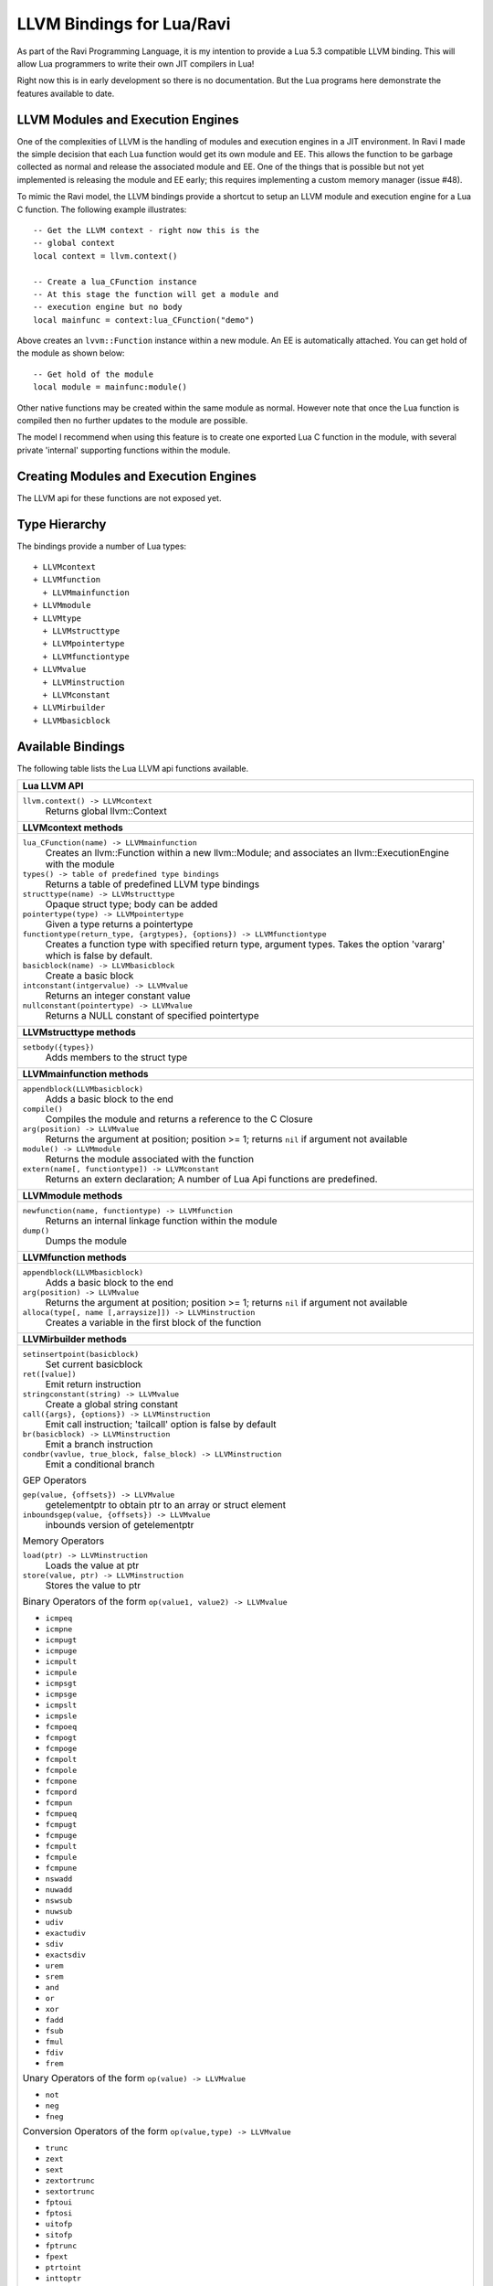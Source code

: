 LLVM Bindings for Lua/Ravi
==========================

As part of the Ravi Programming Language, it is my intention to provide a Lua 5.3 compatible LLVM binding.
This will allow Lua programmers to write their own JIT compilers in Lua!

Right now this is in early development so there is no documentation. But the Lua programs here
demonstrate the features available to date.

LLVM Modules and Execution Engines
----------------------------------
One of the complexities of LLVM is the handling of modules and execution engines in a JIT environment. In Ravi I made the simple decision that each Lua function would get its own module and EE. This allows the function to be
garbage collected as normal and release the associated module and EE. One of 
the things that is possible but not yet implemented is releasing the module 
and EE early; this requires implementing a custom memory manager (issue #48).

To mimic the Ravi model, the LLVM bindings provide a shortcut to setup 
an LLVM module and execution engine for a Lua C function. The following example
illustrates::

  -- Get the LLVM context - right now this is the
  -- global context
  local context = llvm.context()

  -- Create a lua_CFunction instance
  -- At this stage the function will get a module and 
  -- execution engine but no body
  local mainfunc = context:lua_CFunction("demo")

Above creates an ``lvvm::Function`` instance within a new module. An EE is 
automatically attached. You can get hold of the module as shown below::

  -- Get hold of the module
  local module = mainfunc:module()

Other native functions may be created within the same module as normal. However
note that once the Lua function is compiled then no further updates to the 
module are possible.

The model I recommend when using this feature is to create one exported
Lua C function in the module, with several private 'internal' supporting functions within the module.

Creating Modules and Execution Engines
--------------------------------------
The LLVM api for these functions are not exposed yet. 

Type Hierarchy
--------------
The bindings provide a number of Lua types::

  + LLVMcontext
  + LLVMfunction
    + LLVMmainfunction
  + LLVMmodule
  + LLVMtype
    + LLVMstructtype
    + LLVMpointertype
    + LLVMfunctiontype
  + LLVMvalue
    + LLVMinstruction
    + LLVMconstant
  + LLVMirbuilder
  + LLVMbasicblock  


Available Bindings
------------------
The following table lists the Lua LLVM api functions available.

+----------------------------------------------------------------------------------------------+
| Lua LLVM API                                                                                 |
+==============================================================================================+
| ``llvm.context() -> LLVMcontext``                                                            |
|   Returns global llvm::Context                                                               |
+----------------------------------------------------------------------------------------------+
| **LLVMcontext methods**                                                                      |
+----------------------------------------------------------------------------------------------+
| ``lua_CFunction(name) -> LLVMmainfunction``                                                  |
|   Creates an llvm::Function within a new llvm::Module; and associates an                     |
|   llvm::ExecutionEngine with the module                                                      |
| ``types() -> table of predefined type bindings``                                             |
|   Returns a table of predefined LLVM type bindings                                           |
| ``structtype(name) -> LLVMstructtype``                                                       |
|   Opaque struct type; body can be added                                                      |
| ``pointertype(type) -> LLVMpointertype``                                                     | 
|   Given a type returns a pointertype                                                         |
| ``functiontype(return_type, {argtypes}, {options}) -> LLVMfunctiontype``                     |
|   Creates a function type with specified return type, argument types. Takes the option       |
|   'vararg' which is false by default.                                                        |
| ``basicblock(name) -> LLVMbasicblock``                                                       | 
|   Create a basic block                                                                       |
| ``intconstant(intgervalue) -> LLVMvalue``                                                    | 
|   Returns an integer constant value                                                          |
| ``nullconstant(pointertype) -> LLVMvalue``                                                   | 
|   Returns a NULL constant of specified pointertype                                           |
+----------------------------------------------------------------------------------------------+
| **LLVMstructtype methods**                                                                   |
+----------------------------------------------------------------------------------------------+
| ``setbody({types})``                                                                         | 
|   Adds members to the struct type                                                            |
+----------------------------------------------------------------------------------------------+
| **LLVMmainfunction methods**                                                                 |
+----------------------------------------------------------------------------------------------+
| ``appendblock(LLVMbasicblock)``                                                              | 
|   Adds a basic block to the end                                                              |
| ``compile()``                                                                                | 
|   Compiles the module and returns a reference to the C Closure                               |
| ``arg(position) -> LLVMvalue``                                                               | 
|   Returns the argument at position; position >= 1; returns ``nil`` if argument not available |
| ``module() -> LLVMmodule``                                                                   | 
|   Returns the module associated with the function                                            |
| ``extern(name[, functiontype]) -> LLVMconstant``                                             | 
|   Returns an extern declaration; A number of Lua Api functions are predefined.               |
+----------------------------------------------------------------------------------------------+
| **LLVMmodule methods**                                                                       |
+----------------------------------------------------------------------------------------------+
| ``newfunction(name, functiontype) -> LLVMfunction``                                          | 
|   Returns an internal linkage function within the module                                     |
| ``dump()``                                                                                   | 
|   Dumps the module                                                                           |
+----------------------------------------------------------------------------------------------+
| **LLVMfunction methods**                                                                     |
+----------------------------------------------------------------------------------------------+
| ``appendblock(LLVMbasicblock)``                                                              | 
|   Adds a basic block to the end                                                              |
| ``arg(position) -> LLVMvalue``                                                               | 
|   Returns the argument at position; position >= 1; returns ``nil`` if argument not available |
| ``alloca(type[, name [,arraysize]]) -> LLVMinstruction``                                     |
|   Creates a variable in the first block of the function                                      |
+----------------------------------------------------------------------------------------------+
| **LLVMirbuilder methods**                                                                    |
+----------------------------------------------------------------------------------------------+
| ``setinsertpoint(basicblock)``                                                               |
|   Set current basicblock                                                                     |
| ``ret([value])``                                                                             |
|   Emit return instruction                                                                    |
| ``stringconstant(string) -> LLVMvalue``                                                      |
|   Create a global string constant                                                            |
| ``call({args}, {options}) -> LLVMinstruction``                                               |
|   Emit call instruction; 'tailcall' option is false by default                               | 
| ``br(basicblock) -> LLVMinstruction``                                                        |
|   Emit a branch instruction                                                                  |
| ``condbr(vavlue, true_block, false_block) -> LLVMinstruction``                               |
|   Emit a conditional branch                                                                  |
|                                                                                              |
| GEP Operators                                                                                |
|                                                                                              |
| ``gep(value, {offsets}) -> LLVMvalue``                                                       |
|   getelementptr to obtain ptr to an array or struct element                                  |
| ``inboundsgep(value, {offsets}) -> LLVMvalue``                                               |
|   inbounds version of getelementptr                                                          |
|                                                                                              |
| Memory Operators                                                                             |
|                                                                                              |
| ``load(ptr) -> LLVMinstruction``                                                             |
|   Loads the value at ptr                                                                     |
| ``store(value, ptr) -> LLVMinstruction``                                                     |
|   Stores the value to ptr                                                                    |
|                                                                                              |
| Binary Operators of the form ``op(value1, value2) -> LLVMvalue``                             |
|                                                                                              |
| * ``icmpeq``                                                                                 |
| * ``icmpne``                                                                                 |
| * ``icmpugt``                                                                                |
| * ``icmpuge``                                                                                |
| * ``icmpult``                                                                                |
| * ``icmpule``                                                                                |
| * ``icmpsgt``                                                                                |
| * ``icmpsge``                                                                                |
| * ``icmpslt``                                                                                |
| * ``icmpsle``                                                                                |
| * ``fcmpoeq``                                                                                |
| * ``fcmpogt``                                                                                |
| * ``fcmpoge``                                                                                |
| * ``fcmpolt``                                                                                |
| * ``fcmpole``                                                                                |
| * ``fcmpone``                                                                                |
| * ``fcmpord``                                                                                |
| * ``fcmpun``                                                                                 |
| * ``fcmpueq``                                                                                |
| * ``fcmpugt``                                                                                |
| * ``fcmpuge``                                                                                |
| * ``fcmpult``                                                                                |
| * ``fcmpule``                                                                                |
| * ``fcmpune``                                                                                |
| * ``nswadd``                                                                                 |
| * ``nuwadd``                                                                                 |
| * ``nswsub``                                                                                 |
| * ``nuwsub``                                                                                 |
| * ``udiv``                                                                                   |
| * ``exactudiv``                                                                              |
| * ``sdiv``                                                                                   |
| * ``exactsdiv``                                                                              |
| * ``urem``                                                                                   |
| * ``srem``                                                                                   |
| * ``and``                                                                                    |
| * ``or``                                                                                     |
| * ``xor``                                                                                    |
| * ``fadd``                                                                                   |
| * ``fsub``                                                                                   |
| * ``fmul``                                                                                   |
| * ``fdiv``                                                                                   |
| * ``frem``                                                                                   |
|                                                                                              |
| Unary Operators of the form ``op(value) -> LLVMvalue``                                       |
|                                                                                              |
| * ``not``                                                                                    |
| * ``neg``                                                                                    |
| * ``fneg``                                                                                   |
|                                                                                              |
| Conversion Operators of the form ``op(value,type) -> LLVMvalue``                             |
|                                                                                              |
| * ``trunc``                                                                                  |
| * ``zext``                                                                                   |
| * ``sext``                                                                                   |
| * ``zextortrunc``                                                                            |
| * ``sextortrunc``                                                                            |
| * ``fptoui``                                                                                 |
| * ``fptosi``                                                                                 |
| * ``uitofp``                                                                                 |
| * ``sitofp``                                                                                 |
| * ``fptrunc``                                                                                |
| * ``fpext``                                                                                  |
| * ``ptrtoint``                                                                               |
| * ``inttoptr``                                                                               |
| * ``bitcast``                                                                                |
| * ``sextorbitcast``                                                                          |
| * ``zextorbitcast``                                                                          |
| * ``truncorbitcast``                                                                         |
| * ``pointercast``                                                                            |
| * ``fpcast``                                                                                 |
+----------------------------------------------------------------------------------------------+
